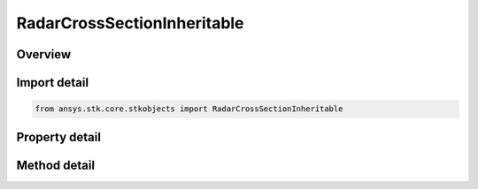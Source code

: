 RadarCrossSectionInheritable
============================

.. py:class:: ansys.stk.core.stkobjects.RadarCrossSectionInheritable

   Bases: 

   Class defining a inheritable radar cross section.

.. py:currentmodule:: RadarCrossSectionInheritable

Overview
--------

.. tab-set::

    .. tab-item:: Methods
        
        .. list-table::
            :header-rows: 0
            :widths: auto

            * - :py:attr:`~ansys.stk.core.stkobjects.RadarCrossSectionInheritable.set_model`
              - Set the current RCS model by name.

    .. tab-item:: Properties
        
        .. list-table::
            :header-rows: 0
            :widths: auto

            * - :py:attr:`~ansys.stk.core.stkobjects.RadarCrossSectionInheritable.inherit`
              - Gets or set the option to inherit the radar cross section from the scenario object.
            * - :py:attr:`~ansys.stk.core.stkobjects.RadarCrossSectionInheritable.supported_models`
              - Gets an array of supported model names.
            * - :py:attr:`~ansys.stk.core.stkobjects.RadarCrossSectionInheritable.model`
              - Gets the current RCS model.



Import detail
-------------

.. code-block:: python

    from ansys.stk.core.stkobjects import RadarCrossSectionInheritable


Property detail
---------------

.. py:property:: inherit
    :canonical: ansys.stk.core.stkobjects.RadarCrossSectionInheritable.inherit
    :type: bool

    Gets or set the option to inherit the radar cross section from the scenario object.

.. py:property:: supported_models
    :canonical: ansys.stk.core.stkobjects.RadarCrossSectionInheritable.supported_models
    :type: list

    Gets an array of supported model names.

.. py:property:: model
    :canonical: ansys.stk.core.stkobjects.RadarCrossSectionInheritable.model
    :type: IRadarCrossSectionModel

    Gets the current RCS model.


Method detail
-------------




.. py:method:: set_model(self, modelName: str) -> None
    :canonical: ansys.stk.core.stkobjects.RadarCrossSectionInheritable.set_model

    Set the current RCS model by name.

    :Parameters:

    **modelName** : :obj:`~str`

    :Returns:

        :obj:`~None`


